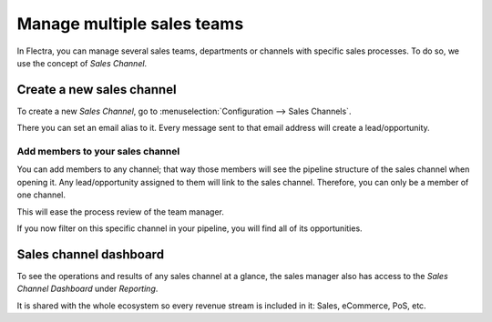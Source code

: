 ===========================
Manage multiple sales teams
===========================

In Flectra, you can manage several sales teams, departments or channels
with specific sales processes. To do so, we use the concept of *Sales
Channel*.

Create a new sales channel
==========================

To create a new *Sales Channel*, go to :menuselection:`Configuration --> Sales Channels`.

There you can set an email alias to it. Every message sent to that email
address will create a lead/opportunity.

.. image:: media/multi_sales_team01.png
    :align: center

Add members to your sales channel
---------------------------------

You can add members to any channel; that way those members will see the
pipeline structure of the sales channel when opening it. Any
lead/opportunity assigned to them will link to the sales channel.
Therefore, you can only be a member of one channel.

This will ease the process review of the team manager.

.. image:: media/multi_sales_team02.png
    :align: center

If you now filter on this specific channel in your pipeline, you will
find all of its opportunities.

.. image:: media/multi_sales_team03.png
    :align: center

Sales channel dashboard
=======================

To see the operations and results of any sales channel at a glance, the
sales manager also has access to the *Sales Channel Dashboard* under
*Reporting*.

It is shared with the whole ecosystem so every revenue stream is
included in it: Sales, eCommerce, PoS, etc.
